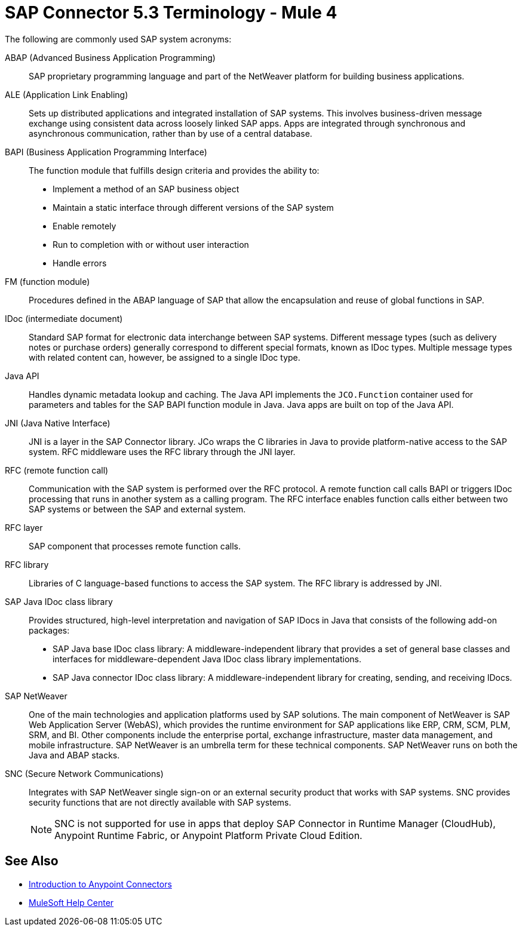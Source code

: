= SAP Connector 5.3 Terminology - Mule 4

The following are commonly used SAP system acronyms:

ABAP (Advanced Business Application Programming)::
SAP proprietary programming language and part of the NetWeaver platform for building business applications.

ALE (Application Link Enabling)::
Sets up distributed applications and integrated installation of SAP systems. This involves business-driven message exchange using consistent data across loosely linked SAP apps. Apps are integrated through synchronous and asynchronous communication, rather than by use of a central database.

BAPI (Business Application Programming Interface)::
The function module that fulfills design criteria and provides the ability to:
** Implement a method of an SAP business object
** Maintain a static interface through different versions of the SAP system
** Enable remotely
** Run to completion with or without user interaction
** Handle errors

FM (function module)::
Procedures defined in the ABAP language of SAP that allow the encapsulation and reuse of global functions in SAP.

IDoc (intermediate document)::
Standard SAP format for electronic data interchange between SAP systems. Different message types (such as delivery notes or purchase orders) generally correspond to different special formats, known as IDoc types. Multiple message types with related content can, however, be assigned to a single IDoc type.

Java API::
Handles dynamic metadata lookup and caching. The Java API implements the `JCO.Function` container used for parameters and tables for the SAP BAPI function module in Java. Java apps are built on top of the Java API.

JNI (Java Native Interface)::
JNI is a layer in the SAP Connector library. JCo wraps the C libraries in Java to provide platform-native access to the SAP system. RFC middleware uses the RFC library through the JNI layer.

RFC (remote function call)::
Communication with the SAP system is performed over the RFC protocol. A remote function call calls BAPI or triggers IDoc processing that runs in another system as a calling program. The RFC interface enables function calls either between two SAP systems or between the SAP and external system.

RFC layer::
SAP component that processes remote function calls.

RFC library::
Libraries of C language-based functions to access the SAP system. The RFC library is addressed by JNI.

SAP Java IDoc class library::
Provides structured, high-level interpretation and navigation of SAP IDocs in Java that consists of the following add-on packages:
** SAP Java base IDoc class library: A middleware-independent library that provides a set of general base classes and interfaces for middleware-dependent Java IDoc class library implementations.
** SAP Java connector IDoc class library: A middleware-independent library for creating, sending, and receiving IDocs.

SAP NetWeaver::
One of the main technologies and application platforms used by SAP solutions. The main component of NetWeaver is SAP Web Application Server (WebAS), which provides the runtime environment for SAP applications like ERP, CRM, SCM, PLM, SRM, and BI. Other components include the enterprise portal, exchange infrastructure, master data management, and mobile infrastructure. SAP NetWeaver is an umbrella term for these technical components. SAP NetWeaver runs on both the Java and ABAP stacks.

SNC (Secure Network Communications)::
Integrates with SAP NetWeaver single sign-on or an external security product that works with SAP systems. SNC provides security functions that are not directly available with SAP systems.
+
NOTE: SNC is not supported for use in apps that deploy SAP Connector in Runtime Manager (CloudHub), Anypoint Runtime Fabric, or Anypoint Platform Private Cloud Edition.

== See Also

* xref:connectors::introduction/introduction-to-anypoint-connectors.adoc[Introduction to Anypoint Connectors]
* https://help.mulesoft.com[MuleSoft Help Center]
